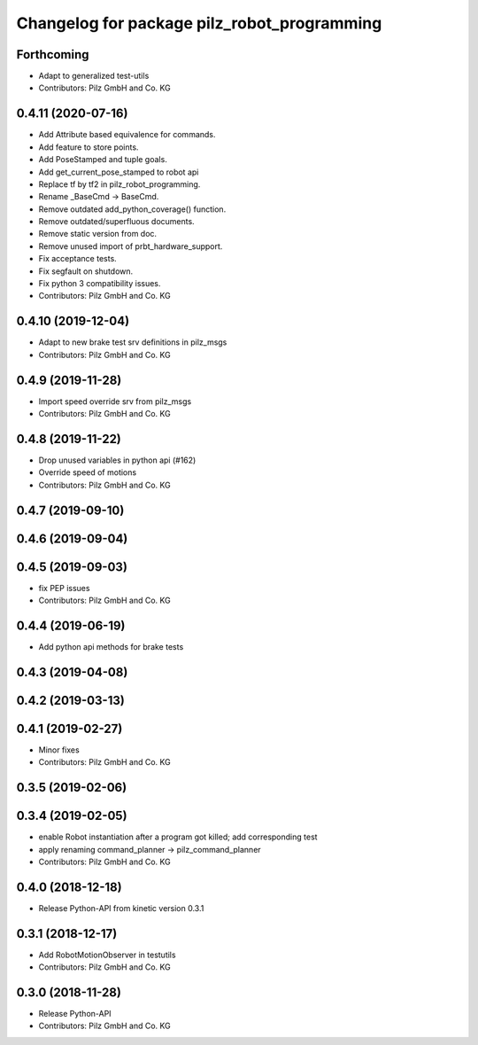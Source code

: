 ^^^^^^^^^^^^^^^^^^^^^^^^^^^^^^^^^^^^^^^^^^^^
Changelog for package pilz_robot_programming
^^^^^^^^^^^^^^^^^^^^^^^^^^^^^^^^^^^^^^^^^^^^

Forthcoming
-----------
* Adapt to generalized test-utils
* Contributors: Pilz GmbH and Co. KG

0.4.11 (2020-07-16)
-------------------
* Add Attribute based equivalence for commands.
* Add feature to store points.
* Add PoseStamped and tuple goals.
* Add get_current_pose_stamped to robot api
* Replace tf by tf2 in pilz_robot_programming.
* Rename _BaseCmd -> BaseCmd.
* Remove outdated add_python_coverage() function.
* Remove outdated/superfluous documents.
* Remove static version from doc.
* Remove unused import of prbt_hardware_support.
* Fix acceptance tests.
* Fix segfault on shutdown.
* Fix python 3 compatibility issues.
* Contributors: Pilz GmbH and Co. KG

0.4.10 (2019-12-04)
-------------------
* Adapt to new brake test srv definitions in pilz_msgs
* Contributors: Pilz GmbH and Co. KG

0.4.9 (2019-11-28)
------------------
* Import speed override srv from pilz_msgs
* Contributors: Pilz GmbH and Co. KG

0.4.8 (2019-11-22)
------------------
* Drop unused variables in python api (#162)
* Override speed of motions
* Contributors: Pilz GmbH and Co. KG

0.4.7 (2019-09-10)
------------------

0.4.6 (2019-09-04)
------------------

0.4.5 (2019-09-03)
------------------
* fix PEP issues
* Contributors: Pilz GmbH and Co. KG

0.4.4 (2019-06-19)
------------------
* Add python api methods for brake tests

0.4.3 (2019-04-08)
------------------

0.4.2 (2019-03-13)
------------------

0.4.1 (2019-02-27)
------------------
* Minor fixes
* Contributors: Pilz GmbH and Co. KG

0.3.5 (2019-02-06)
------------------

0.3.4 (2019-02-05)
------------------
* enable Robot instantiation after a program got killed; add corresponding test
* apply renaming command_planner -> pilz_command_planner
* Contributors: Pilz GmbH and Co. KG

0.4.0 (2018-12-18)
------------------
* Release Python-API from kinetic version 0.3.1

0.3.1 (2018-12-17)
------------------
* Add RobotMotionObserver in testutils
* Contributors: Pilz GmbH and Co. KG

0.3.0 (2018-11-28)
------------------
* Release Python-API
* Contributors: Pilz GmbH and Co. KG
